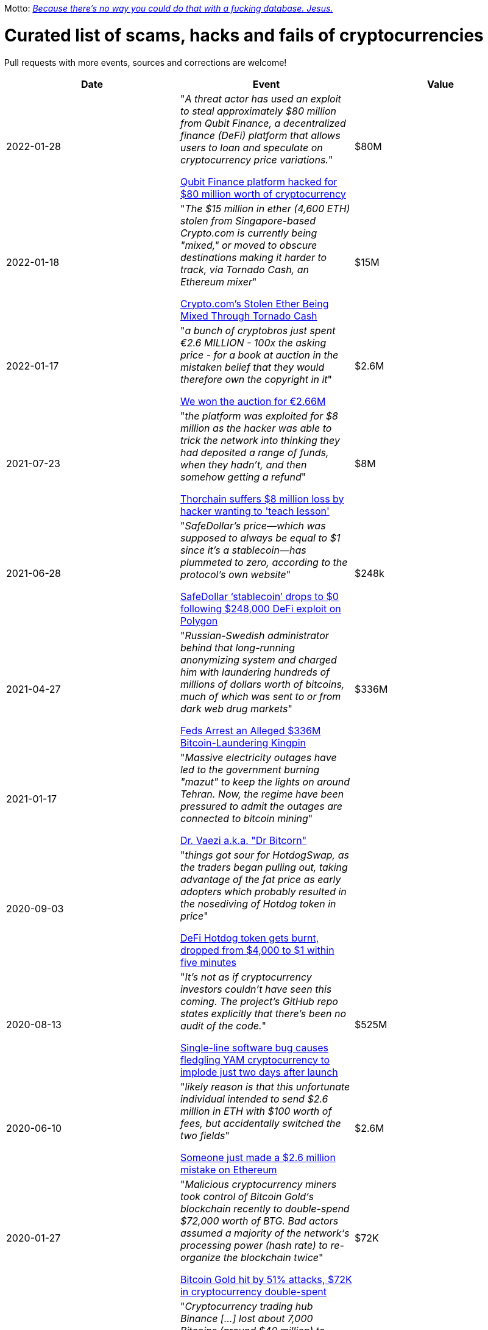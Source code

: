 Motto: https://twitter.com/BenLaurie/status/1222136573980037121[_Because there's no way you could do that with a fucking database. Jesus._]

# Curated list of scams, hacks and fails of cryptocurrencies

Pull requests with more events, sources and corrections are welcome!

[%header]
|===
| Date | Event | Value



| 2022-01-28
| "_A threat actor has used an exploit to steal approximately $80 million from Qubit Finance, a decentralized finance (DeFi) platform that allows users to loan and speculate on cryptocurrency price variations._"

https://therecord.media/qubit-finance-platform-hacked-for-80-million-worth-of-cryptocurrency/[Qubit Finance platform hacked for $80 million worth of cryptocurrency]
| $80M


| 2022-01-18
| "_The $15 million in ether (4,600 ETH) stolen from Singapore-based Crypto.com is currently being "mixed," or moved to obscure destinations making it harder to track, via Tornado Cash, an Ethereum mixer_"

https://www.coindesk.com/business/2022/01/18/cryptocoms-stolen-ether-being-laundered-via-tornado-cash/[Crypto.com’s Stolen Ether Being Mixed Through Tornado Cash]
| $15M


| 2022-01-17
| "_a bunch of cryptobros just spent €2.6 MILLION - 100x the asking price - for a book at auction in the mistaken belief that they would therefore own the copyright in it_"

https://twitter.com/garybrannan/status/1482866885989478411[We won the auction for €2.66M]
| $2.6M


| 2021-07-23
| "_the platform was exploited for $8 million as the hacker was able to trick the network into thinking they had deposited a range of funds, when they hadn’t, and then somehow getting a refund_"

https://www.theblockcrypto.com/post/112308/thorchain-suffers-8-million-loss-by-hacker-wanting-to-teach-lesson[Thorchain suffers $8 million loss by hacker wanting to 'teach lesson']
| $8M


| 2021-06-28
| "_SafeDollar’s price—which was supposed to always be equal to $1 since it’s a stablecoin—has plummeted to zero, according to the protocol’s own website_"

https://cryptoslate.com/safedollar-stablecoin-drops-to-0-following-248000-defi-exploit-on-polygon/[SafeDollar ‘stablecoin’ drops to $0 following $248,000 DeFi exploit on Polygon]
| $248k


| 2021-04-27
| "_Russian-Swedish administrator behind that long-running anonymizing system and charged him with laundering hundreds of millions of dollars worth of bitcoins, much of which was sent to or from dark web drug markets_"

https://www.wired.com/story/bitcoin-fog-dark-web-cryptocurrency-arrest/[Feds Arrest an Alleged $336M Bitcoin-Laundering Kingpin]
| $336M


| 2021-01-17
| "_Massive electricity outages have led to the government burning "mazut" to keep the lights on around Tehran. Now, the regime have been pressured to admit the outages are connected to bitcoin mining_"

https://twitter.com/ercwl/status/1350881938450608132[Dr. Vaezi a.k.a. "Dr Bitcorn"]
|


| 2020-09-03
| "_things got sour for HotdogSwap, as the traders began pulling out, taking advantage of the fat price as early adopters which probably resulted in the nosediving of Hotdog token in price_"

https://www.cryptopolitan.com/defi-hotdog-token-drop-from-4000-to-1/[DeFi Hotdog token gets burnt, dropped from $4,000 to $1 within five minutes]
| 


| 2020-08-13
| "_It's not as if cryptocurrency investors couldn't have seen this coming. The project's GitHub repo states explicitly that there's been no audit of the code._"

https://www.theregister.com/2020/08/13/yam_cryptocurrency_bug_governance/[Single-line software bug causes fledgling YAM cryptocurrency to implode just two days after launch]
| $525M

| 2020-06-10
| "_likely reason is that this unfortunate individual intended to send $2.6 million in ETH with $100 worth of fees, but accidentally switched the two fields_"

https://decrypt.co/31830/someone-just-made-a-2-6-million-mistake-on-ethereum[Someone just made a $2.6 million mistake on Ethereum]
| $2.6M

| 2020-01-27
| "_Malicious cryptocurrency miners took control of Bitcoin Gold‘s blockchain recently to double-spend $72,000 worth of BTG. Bad actors assumed a majority of the network‘s processing power (hash rate) to re-organize the blockchain twice_"

https://thenextweb.com/news/bitcoin-gold-51-percent-attack-blockchain-reorg-cryptocurrency-binance-exchange[Bitcoin Gold hit by 51% attacks, $72K in cryptocurrency double-spent]
| $72K


| 2019-08-05
| "_Cryptocurrency trading hub Binance [...] lost about 7,000 Bitcoins (around $40 million) to hackers after its so-called “hot wallet,” i.e. one connected to the internet and used to process transactions, was breached_"

https://gizmodo.com/one-of-the-worlds-largest-crypto-exchanges-binance-ha-1834600280[One of the World's Largest Crypto Exchanges, Binance, Hacked to the Tune of $40 Million]
| $40M


| 2019-08-02
| "Police are investigating the death of Tobiasz Niemiro, a Polish entrepreneur and co-owner of cryptocurrency exchange Bitmarket, which closed on July 8 under suspicious circumstances. [...] More than 400 investors allegedly lost a total of 2300 bitcoin (worth approximately $23 million,)"

https://finance.yahoo.com/news/co-owner-shuttered-polish-cryptocurrency-153633551.html[Co-owner of shuttered Polish crypto exchange Bitmarket found dead]
| $23M


| 2019-07-25
| "_New York’s attorney general accused the owners of a prominent exchange, Bitfinex, of using illicit transactions to mask $850 million in missing funds._"

https://fortune.com/2019/04/25/bitfinex-tether-bitcoin/[Bitcoin Tumbles After Officials Allege $850 Million Fraud]
| $850M

| 2019-03-29
| "_South Korean crypto exchange Bithumb has had around $13 million in the EOS cryptocurrency stolen in a hack it suspects was an insider job_"

https://www.coindesk.com/markets/2019/03/30/crypto-exchange-bithumb-hacked-for-13-million-in-suspected-insider-job/[Crypto Exchange Bithumb Hacked for $13 Million in Suspected Insider Job]
| $13M


| 2019-03-06
| "_Investigators, who have secured his laptop and other devices, have revealed the money is gone._"

https://markets.businessinsider.com/currencies/news/crypto-ceo-died-with-passwords-to-137-million-but-the-money-is-gone-2019-3-1028009684[Experts finally tracked down the digital wallets of the crypto CEO who died with sole access to millions. They say the money's gone]
| $190M


| 2019-02-04
| "_sudden death of its founder [...] in December and missing cryptocurrency worth roughly $190 million._" (lost private key)

https://www.cbc.ca/news/business/quadrigacx-cryptocurrency-1.5005236[Canadian cryptocurrency exchange QuadrigaCX seeks creditor protection after founder's death]
| $190M


| 2019-01-07
| "_An unknown perpetrator essentially rolled back and altered transactions on the network._"

https://qz.com/1516994/ethereum-classic-got-hit-by-a-51-attack/[Ethereum Classic is under attack]
| $500k


| 2018-10-20
| "_MapleChange decided that it would be unable to pay its users back_"

https://ethereumworldnews.com/maplechange-crypto-exchange-hacked-for-913-bitcoin-btc-exit-scam-likely/[MapleChange Crypto Exchange Hacked For Bitcoin (BTC)]
| $6M


| 2018-09-14
| "_Japanese cryptocurrency exchange Zaif [...] was hacked on September 14th during a two-hour time frame_"

https://www.theverge.com/2018/9/20/17882636/zaif-japanese-bitcoin-exchange-cryptocurrency-digital-wallet-60-million[Japanese bitcoin exchange is robbed of $60 million worth of cryptocurrency]
| $60M


| 2018-06-10
| "_Coinrail, a cryptocurrency exchange based in South Korea, said [...] its platform has been hacked, [and] lost cryptocurrencies totaling as much as $40 million in the attack._"

https://www.coindesk.com/coinrail-exchange-hacked-loses-possibly-40-million-in-cryptos[Coinrail Exchange Hacked, Loses Possibly $40 Million in Cryptos]
| $40M


| 2018-04-08
| "_Both ICOs have been classified as multi-level marketing scams. iFan was advertised a social media platform for celebrities [...] Meanwhile Pincoin was promising 40 percent monthly returns on investments made_"

https://cointelegraph.com/news/unpacking-the-5-biggest-cryptocurrency-scams[Unpacking the 5 Biggest Cryptocurrency Scams]
| $660M


| 2017-11-08
| "_More than $300m of cryptocurrency has been [...] effectively destroyed by accident._"

https://www.theguardian.com/technology/2017/nov/08/cryptocurrency-300m-dollars-stolen-bug-ether['$300m in cryptocurrency' accidentally lost forever due to bug]
| $300M


| 2016-08-03
| "_More than $60m worth of bitcoin was stolen from one of the world’s largest digital currency exchanges yesterday, and nearly 24 hours later, the event is still shrouded in mystery._"

https://www.coindesk.com/bitfinex-bitcoin-hack-know-dont-know[The Bitfinex Bitcoin Hack: What We Know (And Don’t Know)]
| $66M


| 2016-06-18
| "_The hacker was able to get the DAO smart contract to return Ether multiple times before it could update its own balance_"

https://coincodex.com/article/50/the-dao-hack-what-happened-and-what-followed/[The DAO hack - what happened and what followed?]
| $70M


| 2014-03-04
| The hacker discovered that if you place several withdrawals all in practically the same instant [...] will result in a negative balance, but valid insertions into the database [...] This could not have happened if withdrawal requests were processed sequentially instead of simultaneously.

https://bitcointalk.org/index.php?topic=499580[All deposits, withdrawals, and markets are functioning normally. No further BTC will be deducted from anyone's balance.]
| 


| 2014-03-03
| "_someone allegedly hacked in and made off with 896 BTC in the hot wallet. [...] The attacker [...] By sending thousands of simultaneous requests [...] was able to "move" coins from one user account to another until the sending account was overdrawn_"

http://hackingdistributed.com/2014/04/06/another-one-bites-the-dust-flexcoin/[NoSQL Meets Bitcoin and Brings Down Two Exchanges: The Story of Flexcoin and Poloniex]
| $600k


| 2011-06-19
| "_Mt. Gox exchange was hacked, most likely as a result of a compromised computer belonging to an auditor of the company_"

https://blockonomi.com/mt-gox-hack/[The History of the Mt Gox Hack: Bitcoin’s Biggest Heist]
| €460M


| 2010-08-15
| "_an unknown hacker nearly destroyed Bitcoin. The hacker generated 184.467 billion Bitcoin out of thin air. [...] If this hack hadn’t been rectified, Bitcoin would likely have died then and there, which would mean the entire crypto space as we know it would not exist_"

https://hackernoon.com/bitcoins-biggest-hack-in-history-184-4-ded46310d4ef[Bitcoin’s Biggest Hack In History: 184.4 Billion Bitcoin from Thin Air]
| 


|===

